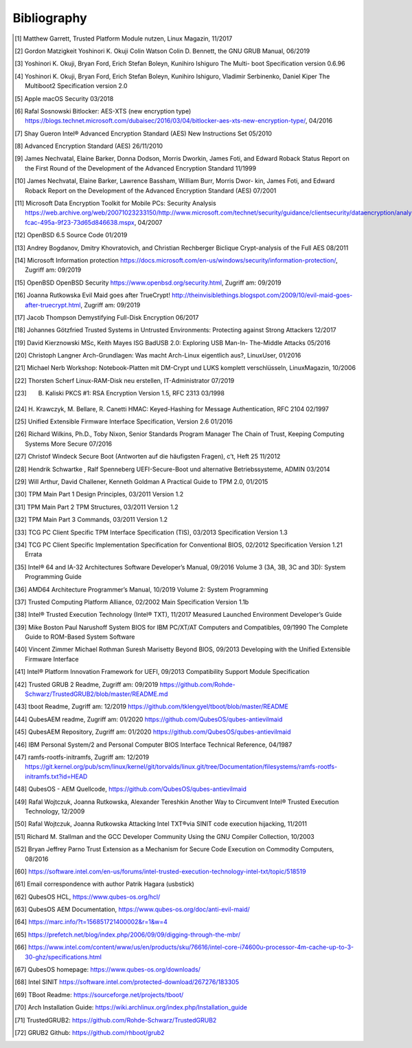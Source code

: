 Bibliography
++++++++++++

.. [1] Matthew Garrett, Trusted Platform Module nutzen, Linux Magazin, 11/2017

.. [2] Gordon Matzigkeit Yoshinori K. Okuji Colin Watson Colin D. Bennett, the
   GNU GRUB Manual, 06/2019

.. [3] Yoshinori K. Okuji, Bryan Ford, Erich Stefan Boleyn, Kunihiro Ishiguro
   The Multi- boot Specification version 0.6.96

.. [4] Yoshinori K. Okuji, Bryan Ford, Erich Stefan Boleyn, Kunihiro Ishiguro,
   Vladimir Serbinenko, Daniel Kiper The Multiboot2 Specification version 2.0

.. [5] Apple macOS Security 03/2018

.. [6] Rafal Sosnowski Bitlocker: AES-XTS (new encryption type)
   https://blogs.technet.microsoft.com/dubaisec/2016/03/04/bitlocker-aes-xts-new-encryption-type/,
   04/2016

.. [7] Shay Gueron Intel® Advanced Encryption Standard (AES) New Instructions
   Set 05/2010

.. [8] Advanced Encryption Standard (AES) 26/11/2010

.. [9] James Nechvatal, Elaine Barker, Donna Dodson, Morris Dworkin, James Foti,
   and Edward Roback Status Report on the First Round of the Development of the
   Advanced Encryption Standard 11/1999

.. [10] James Nechvatal, Elaine Barker, Lawrence Bassham, William Burr, Morris
   Dwor- kin, James Foti, and Edward Roback Report on the Development of the
   Advanced Encryption Standard (AES) 07/2001

.. [11] Microsoft Data Encryption Toolkit for Mobile PCs: Security Analysis
   https://web.archive.org/web/20071023233150/http://www.microsoft.com/technet/security/guidance/clientsecurity/dataencryption/analysis/4e6ce820-fcac-495a-9f23-73d65d846638.mspx,
   04/2007

.. [12] OpenBSD 6.5 Source Code 01/2019

.. [13] Andrey Bogdanov, Dmitry Khovratovich, and Christian Rechberger Biclique
   Crypt-analysis of the Full AES 08/2011

.. [14] Microsoft Information protection
   https://docs.microsoft.com/en-us/windows/security/information-protection/,
   Zugriff am: 09/2019

.. [15] OpenBSD OpenBSD Security https://www.openbsd.org/security.html, Zugriff
   am: 09/2019

.. [16] Joanna Rutkowska Evil Maid goes after TrueCrypt!
   http://theinvisiblethings.blogspot.com/2009/10/evil-maid-goes-after-truecrypt.html,
   Zugriff am: 09/2019

.. [17] Jacob Thompson Demystifying Full-Disk Encryption 06/2017

.. [18] Johannes Götzfried Trusted Systems in Untrusted Environments: Protecting
   against Strong Attackers 12/2017

.. [19] David Kierznowski MSc, Keith Mayes ISG BadUSB 2.0: Exploring USB Man-In-
   The-Middle Attacks 05/2016

.. [20] Christoph Langner Arch-Grundlagen: Was macht Arch-Linux eigentlich aus?,
   LinuxUser, 01/2016

.. [21] Michael Nerb Workshop: Notebook-Platten mit DM-Crypt und LUKS komplett
   verschlüsseln, LinuxMagazin, 10/2006

.. [22] Thorsten Scherf Linux-RAM-Disk neu erstellen, IT-Administrator 07/2019

.. [23] B. Kaliski PKCS #1: RSA Encryption Version 1.5, RFC 2313 03/1998

.. [24] H. Krawczyk, M. Bellare, R. Canetti HMAC: Keyed-Hashing for Message
   Authentication, RFC 2104 02/1997

.. [25] Unified Extensible Firmware Interface Specification, Version 2.6 01/2016

.. [26] Richard Wilkins, Ph.D., Toby Nixon, Senior Standards Program Manager The
   Chain of Trust, Keeping Computing Systems More Secure 07/2016

.. [27] Christof Windeck Secure Boot (Antworten auf die häufigsten Fragen), c’t,
   Heft 25 11/2012

.. [28] Hendrik Schwartke , Ralf Spenneberg UEFI-Secure-Boot und alternative
   Betriebssysteme, ADMIN 03/2014

.. [29] Will Arthur, David Challener, Kenneth Goldman A Practical Guide to TPM
   2.0, 01/2015

.. [30] TPM Main Part 1 Design Principles, 03/2011 Version 1.2

.. [31] TPM Main Part 2 TPM Structures, 03/2011 Version 1.2

.. [32] TPM Main Part 3 Commands, 03/2011 Version 1.2

.. [33] TCG PC Client Specific TPM Interface Specification (TIS), 03/2013
   Specification Version 1.3

.. [34] TCG PC Client Specific Implementation Specification for Conventional
   BIOS, 02/2012 Specification Version 1.21 Errata

.. [35] Intel® 64 and IA-32 Architectures Software Developer’s Manual, 09/2016
   Volume 3 (3A, 3B, 3C and 3D): System Programming Guide

.. [36] AMD64 Architecture Programmer’s Manual, 10/2019 Volume 2: System
   Programming

.. [37] Trusted Computing Platform Alliance, 02/2002 Main Specification Version
   1.1b

.. [38] Intel® Trusted Execution Technology (Intel® TXT), 11/2017 Measured
   Launched Environment Developer’s Guide

.. [39] Mike Boston Paul Narushoff System BIOS for IBM PC/XT/AT Computers and
   Compatibles, 09/1990 The Complete Guide to ROM-Based System Software

.. [40] Vincent Zimmer Michael Rothman Suresh Marisetty Beyond BIOS, 09/2013
   Developing with the Unified Extensible Firmware Interface

.. [41] Intel® Platform Innovation Framework for UEFI, 09/2013 Compatibility
   Support Module Specification

.. [42] Trusted GRUB 2 Readme, Zugriff am: 09/2019
   https://github.com/Rohde-Schwarz/TrustedGRUB2/blob/master/README.md

.. [43] tboot Readme, Zugriff am: 12/2019
   https://github.com/tklengyel/tboot/blob/master/README

.. [44] QubesAEM readme, Zugriff am: 01/2020
   https://github.com/QubesOS/qubes-antievilmaid

.. [45] QubesAEM Repository, Zugriff am: 01/2020
   https://github.com/QubesOS/qubes-antievilmaid

.. [46] IBM Personal System/2 and Personal Computer BIOS Interface Technical
   Reference, 04/1987

.. [47] ramfs-rootfs-initramfs, Zugriff am: 12/2019
   https://git.kernel.org/pub/scm/linux/kernel/git/torvalds/linux.git/tree/Documentation/filesystems/ramfs-rootfs-initramfs.txt?id=HEAD

.. [48] QubesOS - AEM Quellcode, https://github.com/QubesOS/qubes-antievilmaid

.. [49] Rafal Wojtczuk, Joanna Rutkowska, Alexander Tereshkin Another Way to
   Circumvent Intel® Trusted Execution Technology, 12/2009

.. [50] Rafal Wojtczuk, Joanna Rutkowska Attacking Intel TXT®via SINIT code
   execution hijacking, 11/2011

.. [51] Richard M. Stallman and the GCC Developer Community Using the GNU
   Compiler Collection, 10/2003

.. [52] Bryan Jeffrey Parno Trust Extension as a Mechanism for Secure Code
   Execution on Commodity Computers, 08/2016

.. [60] https://software.intel.com/en-us/forums/intel-trusted-execution-technology-intel-txt/topic/518519

.. [61] Email correspondence with author Patrik Hagara (usbstick)

.. [62] QubesOS HCL, https://www.qubes-os.org/hcl/

.. [63] QubesOS AEM Documentation, https://www.qubes-os.org/doc/anti-evil-maid/

.. [64] https://marc.info/?t=156851721400002&r=1&w=4

.. [65] https://prefetch.net/blog/index.php/2006/09/09/digging-through-the-mbr/

.. [66] https://www.intel.com/content/www/us/en/products/sku/76616/intel-core-i74600u-processor-4m-cache-up-to-3-30-ghz/specifications.html

.. [67] QubesOS homepage: https://www.qubes-os.org/downloads/

.. [68] Intel SINIT https://software.intel.com/protected-download/267276/183305

.. [69] TBoot Readme: https://sourceforge.net/projects/tboot/

.. [70] Arch Installation Guide: https://wiki.archlinux.org/index.php/Installation_guide

.. [71] TrustedGRUB2: https://github.com/Rohde-Schwarz/TrustedGRUB2

.. [72] GRUB2 Github: https://github.com/rhboot/grub2
